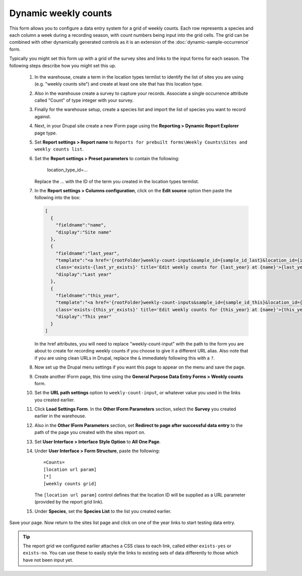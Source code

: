 Dynamic weekly counts
---------------------

This form allows you to configure a data entry system for a grid of weekly counts. Each
row represents a species and each column a week during a recording season, with count
numbers being input into the grid cells. The grid can be combined with other dynamically
generated controls as it is an extension of the :doc:`dynamic-sample-occurrence` form.

Typically you might set this form up with a grid of the survey sites and links to the 
input forms for each season. The following steps describe how you might set this up.

  #. In the warehouse, create a term in the location types termlist to identify the list
     of sites you are using (e.g. "weekly counts site") and create at least one site 
     that has this location type.
  #. Also in the warehouse create a survey to capture your records. Associate a single 
     occurrence attribute called "Count" of type integer with your survey.
  #. Finally for the warehouse setup, create a species list and import the list of species
     you want to record against.
  #. Next, in your Drupal site create a new IForm page using the **Reporting > Dynamic 
     Report Explorer** page type. 
  #. Set **Report settings > Report name** to ``Reports for prebuilt forms\Weekly 
     Counts\Sites and weekly counts list``.
  #. Set the **Report settings > Preset parameters** to contain the following:
  
       location_type_id=...
       
     Replace the ... with the ID of the term you created in the location types termlist.
  #. In the **Report settings > Columns configuration**, click on the **Edit source**
     option then paste the following into the box:
     
     .. code-block:: json
     
       [
         {
           "fieldname":"name",
           "display":"Site name"
         },
         {
           "fieldname":"last_year",
           "template":"<a href='{rootFolder}weekly-count-input&sample_id={sample_id_last}&location_id={id}&year={last_year}' 
           class='exists-{last_yr_exists}' title='Edit weekly counts for {last_year} at {name}'>{last_year}</a>",
           "display":"Last year"
         },
         {
           "fieldname":"this_year",
           "template":"<a href='{rootFolder}weekly-count-inputs&sample_id={sample_id_this}&location_id={id}&year={this_year}' 
           class='exists-{this_yr_exists}' title='Edit weekly counts for {this_year} at {name}'>{this_year}</a>",
           "display":"This year"
         }
       ]
       
     In the href attributes, you will need to replace "weekly-count-input" with the path 
     to the form you are about to create for recording weekly counts if you choose to give 
     it a different URL alias. Also note that if you are using clean URLs in Drupal, 
     replace the ``&`` immediately following this with a ``?``.
  #. Now set up the Drupal menu settings if you want this page to appear on the menu and
     save the page.
  #. Create another IForm page, this time using the **General Purpose Data Entry Forms > 
     Weekly counts** form.
  #. Set the **URL path settings** option to ``weekly-count-input``, or whatever value you
     used in the links you created earlier.
  #. Click **Load Settings Form**. In the **Other IForm Parameters** section, select
     the **Survey** you created earlier in the warehouse.
  #. Also in the **Other IForm Parameters** section, set **Redirect to page after 
     successful data entry** to the path of the page you created with the sites report
     on.
  #. Set **User Interface > Interface Style Option** to **All One Page**.
  #. Under **User Interface > Form Structure**, paste the following::
     
       =Counts=
       [location url param]
       [*]
       [weekly counts grid]
       
     The ``[location url param]`` control defines that the location ID will be supplied
     as a URL parameter (provided by the report grid link).
  #. Under **Species**, set the **Species List** to the list you created earlier.
  
Save your page. Now return to the sites list page and click on one of the year links to 
start testing data entry. 

.. tip::

  The report grid we configured earlier attaches a CSS class to each link, called either
  ``exists-yes`` or ``exists-no``. You can use these to easily style the links to existing
  sets of data differently to those which have not been input yet.